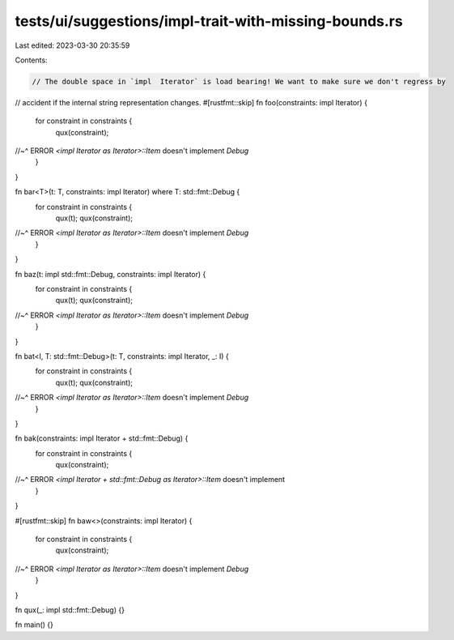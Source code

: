 tests/ui/suggestions/impl-trait-with-missing-bounds.rs
======================================================

Last edited: 2023-03-30 20:35:59

Contents:

.. code-block:: rs

    // The double space in `impl  Iterator` is load bearing! We want to make sure we don't regress by
// accident if the internal string representation changes.
#[rustfmt::skip]
fn foo(constraints: impl  Iterator) {
    for constraint in constraints {
        qux(constraint);
//~^ ERROR `<impl Iterator as Iterator>::Item` doesn't implement `Debug`
    }
}

fn bar<T>(t: T, constraints: impl Iterator) where T: std::fmt::Debug {
    for constraint in constraints {
        qux(t);
        qux(constraint);
//~^ ERROR `<impl Iterator as Iterator>::Item` doesn't implement `Debug`
    }
}

fn baz(t: impl std::fmt::Debug, constraints: impl Iterator) {
    for constraint in constraints {
        qux(t);
        qux(constraint);
//~^ ERROR `<impl Iterator as Iterator>::Item` doesn't implement `Debug`
    }
}

fn bat<I, T: std::fmt::Debug>(t: T, constraints: impl Iterator, _: I) {
    for constraint in constraints {
        qux(t);
        qux(constraint);
//~^ ERROR `<impl Iterator as Iterator>::Item` doesn't implement `Debug`
    }
}

fn bak(constraints: impl  Iterator + std::fmt::Debug) {
    for constraint in constraints {
        qux(constraint);
//~^ ERROR `<impl Iterator + std::fmt::Debug as Iterator>::Item` doesn't implement
    }
}

#[rustfmt::skip]
fn baw<>(constraints: impl Iterator) {
    for constraint in constraints {
        qux(constraint);
//~^ ERROR `<impl Iterator as Iterator>::Item` doesn't implement `Debug`
    }
}

fn qux(_: impl std::fmt::Debug) {}

fn main() {}


